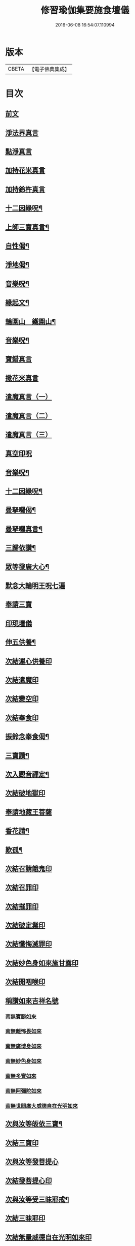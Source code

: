 #+TITLE: 修習瑜伽集要施食壇儀 
#+DATE: 2016-06-08 16:54:07.110994

* 版本
 |     CBETA|【電子佛典集成】|

* 目次
** [[file:KR6j0756_001.txt::001-0303a2][前文]]
** [[file:KR6j0756_001.txt::001-0303b19][淨法界真言]]
** [[file:KR6j0756_001.txt::001-0303b22][點淨真言]]
** [[file:KR6j0756_001.txt::001-0303c1][加持花米真言]]
** [[file:KR6j0756_001.txt::001-0303c4][加持鈴杵真言]]
** [[file:KR6j0756_001.txt::001-0303c22][十二因緣呪¶]]
** [[file:KR6j0756_001.txt::001-0304a11][上師三寶真言¶]]
** [[file:KR6j0756_001.txt::001-0304a25][自性偈¶]]
** [[file:KR6j0756_001.txt::001-0304b5][淨地偈¶]]
** [[file:KR6j0756_001.txt::001-0304b12][音樂呪¶]]
** [[file:KR6j0756_001.txt::001-0304b21][緣起文¶]]
** [[file:KR6j0756_001.txt::001-0304c23][輪圍山　鐵圍山¶]]
** [[file:KR6j0756_001.txt::001-0306b24][音樂呪¶]]
** [[file:KR6j0756_001.txt::001-0306c8][寶錯真言]]
** [[file:KR6j0756_001.txt::001-0306c11][撒花米真言]]
** [[file:KR6j0756_001.txt::001-0306c14][遣魔真言（一）]]
** [[file:KR6j0756_001.txt::001-0306c18][遣魔真言（二）]]
** [[file:KR6j0756_001.txt::001-0307a2][遣魔真言（三）]]
** [[file:KR6j0756_001.txt::001-0307a6][真空印呪]]
** [[file:KR6j0756_001.txt::001-0307b18][音樂呪¶]]
** [[file:KR6j0756_001.txt::001-0307c6][十二因緣呪¶]]
** [[file:KR6j0756_001.txt::001-0307c11][曼拏囉偈¶]]
** [[file:KR6j0756_001.txt::001-0307c14][曼拏囉真言¶]]
** [[file:KR6j0756_001.txt::001-0308a18][三歸依讚¶]]
** [[file:KR6j0756_002.txt::002-0308b15][眾等發廣大心¶]]
** [[file:KR6j0756_002.txt::002-0308c2][默念大輪明王呪七遍]]
** [[file:KR6j0756_002.txt::002-0309a13][奉請三寶]]
** [[file:KR6j0756_002.txt::002-0309a20][印現壇儀]]
** [[file:KR6j0756_002.txt::002-0309c6][伸五供養¶]]
** [[file:KR6j0756_002.txt::002-0310a8][次結運心供養印]]
** [[file:KR6j0756_002.txt::002-0310b2][次結遣魔印]]
** [[file:KR6j0756_002.txt::002-0310b10][次結變空印]]
** [[file:KR6j0756_002.txt::002-0310c12][次結奉食印]]
** [[file:KR6j0756_002.txt::002-0310c24][振鈴念奉食偈¶]]
** [[file:KR6j0756_002.txt::002-0311a5][三寶讚¶]]
** [[file:KR6j0756_002.txt::002-0311a15][次入觀音禪定¶]]
** [[file:KR6j0756_002.txt::002-0312c14][次結破地獄印]]
** [[file:KR6j0756_002.txt::002-0313b2][奉請地藏王菩薩]]
** [[file:KR6j0756_002.txt::002-0313b7][香花請¶]]
** [[file:KR6j0756_002.txt::002-0314c17][歎孤¶]]
** [[file:KR6j0756_002.txt::002-0315b8][次結召請餓鬼印]]
** [[file:KR6j0756_002.txt::002-0315c7][次結召罪印]]
** [[file:KR6j0756_002.txt::002-0315c18][次結摧罪印]]
** [[file:KR6j0756_002.txt::002-0316a14][次結破定業印]]
** [[file:KR6j0756_002.txt::002-0316b10][次結懺悔滅罪印]]
** [[file:KR6j0756_002.txt::002-0316c7][次結妙色身如來施甘露印]]
** [[file:KR6j0756_002.txt::002-0316c19][次結開咽喉印]]
** [[file:KR6j0756_002.txt::002-0317a12][稱讚如來吉祥名號]]
*** [[file:KR6j0756_002.txt::002-0317a12][南無寶勝如來]]
*** [[file:KR6j0756_002.txt::002-0317b4][南無離怖畏如來]]
*** [[file:KR6j0756_002.txt::002-0317b9][南無廣博身如來]]
*** [[file:KR6j0756_002.txt::002-0317c1][南無妙色身如來]]
*** [[file:KR6j0756_002.txt::002-0317c7][南無多寶如來]]
*** [[file:KR6j0756_002.txt::002-0318a1][南無阿彌陀如來]]
*** [[file:KR6j0756_002.txt::002-0318a6][南無世間廣大威德自在光明如來]]
** [[file:KR6j0756_002.txt::002-0318b10][次與汝等皈依三寶¶]]
** [[file:KR6j0756_002.txt::002-0318b17][次結三寶印]]
** [[file:KR6j0756_002.txt::002-0318c5][次與汝等發菩提心]]
** [[file:KR6j0756_002.txt::002-0318c8][次結發菩提心印]]
** [[file:KR6j0756_002.txt::002-0319a2][次與汝等受三昧耶戒¶]]
** [[file:KR6j0756_002.txt::002-0319a4][次結三昧耶印]]
** [[file:KR6j0756_002.txt::002-0319a18][次結無量威德自在光明如來印]]
** [[file:KR6j0756_002.txt::002-0319c8][復結前印誦乳海真言]]
** [[file:KR6j0756_002.txt::002-0320a15][次誦障施鬼真言¶]]
** [[file:KR6j0756_002.txt::002-0320c3][次結普供養印]]
** [[file:KR6j0756_002.txt::002-0322a5][發願回向偈¶]]
** [[file:KR6j0756_002.txt::002-0322b22][次結圓滿奉送印]]
** [[file:KR6j0756_002.txt::002-0322c11][金剛薩埵百字呪¶]]
** [[file:KR6j0756_002.txt::002-0323a11][薜茘多文¶]]
** [[file:KR6j0756_002.txt::002-0323a22][回向偈¶]]
** [[file:KR6j0756_002.txt::002-0323b3][No.1083-A¶]]
** [[file:KR6j0756_002.txt::002-0323c20][No.1083-B重刊瑜伽焰口跋¶]]

* 卷
[[file:KR6j0756_001.txt][修習瑜伽集要施食壇儀 1]]
[[file:KR6j0756_002.txt][修習瑜伽集要施食壇儀 2]]


